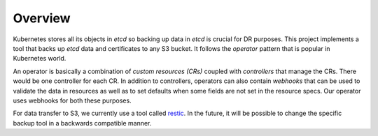 ==========
 Overview
==========

Kubernetes stores all its objects in *etcd* so backing up data in
*etcd* is crucial for DR purposes. This project implements a tool that
backs up *etcd* data and certificates to any S3 bucket. It follows the
*operator* pattern that is popular in Kubernetes world.

An operator is basically a combination of *custom resources (CRs)*
coupled with *controllers* that manage the CRs. There would be one
controller for each CR. In addition to controllers, operators can also
contain *webhooks* that can be used to validate the data in resources
as well as to set defaults when some fields are not set in the
resource specs. Our operator uses webhooks for both these purposes.

For data transfer to S3, we currently use a tool called `restic`_. In
the future, it will be possible to change the specific backup tool in
a backwards compatible manner.

.. _restic: https://restic.net

